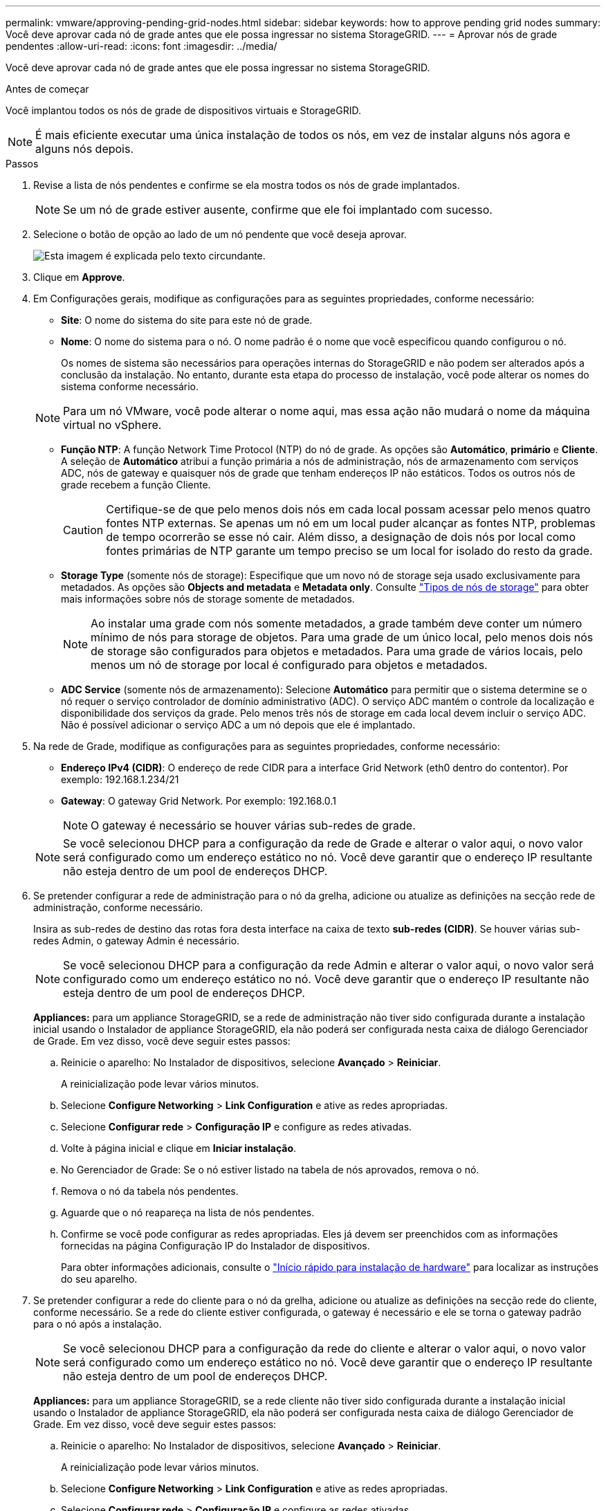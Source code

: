 ---
permalink: vmware/approving-pending-grid-nodes.html 
sidebar: sidebar 
keywords: how to approve pending grid nodes 
summary: Você deve aprovar cada nó de grade antes que ele possa ingressar no sistema StorageGRID. 
---
= Aprovar nós de grade pendentes
:allow-uri-read: 
:icons: font
:imagesdir: ../media/


[role="lead"]
Você deve aprovar cada nó de grade antes que ele possa ingressar no sistema StorageGRID.

.Antes de começar
Você implantou todos os nós de grade de dispositivos virtuais e StorageGRID.


NOTE: É mais eficiente executar uma única instalação de todos os nós, em vez de instalar alguns nós agora e alguns nós depois.

.Passos
. Revise a lista de nós pendentes e confirme se ela mostra todos os nós de grade implantados.
+

NOTE: Se um nó de grade estiver ausente, confirme que ele foi implantado com sucesso.

. Selecione o botão de opção ao lado de um nó pendente que você deseja aprovar.
+
image::../media/5_gmi_installer_grid_nodes_pending.gif[Esta imagem é explicada pelo texto circundante.]

. Clique em *Approve*.
. Em Configurações gerais, modifique as configurações para as seguintes propriedades, conforme necessário:
+
** *Site*: O nome do sistema do site para este nó de grade.
** *Nome*: O nome do sistema para o nó. O nome padrão é o nome que você especificou quando configurou o nó.
+
Os nomes de sistema são necessários para operações internas do StorageGRID e não podem ser alterados após a conclusão da instalação. No entanto, durante esta etapa do processo de instalação, você pode alterar os nomes do sistema conforme necessário.

+

NOTE: Para um nó VMware, você pode alterar o nome aqui, mas essa ação não mudará o nome da máquina virtual no vSphere.

** *Função NTP*: A função Network Time Protocol (NTP) do nó de grade. As opções são *Automático*, *primário* e *Cliente*. A seleção de *Automático* atribui a função primária a nós de administração, nós de armazenamento com serviços ADC, nós de gateway e quaisquer nós de grade que tenham endereços IP não estáticos. Todos os outros nós de grade recebem a função Cliente.
+

CAUTION: Certifique-se de que pelo menos dois nós em cada local possam acessar pelo menos quatro fontes NTP externas. Se apenas um nó em um local puder alcançar as fontes NTP, problemas de tempo ocorrerão se esse nó cair. Além disso, a designação de dois nós por local como fontes primárias de NTP garante um tempo preciso se um local for isolado do resto da grade.

** *Storage Type* (somente nós de storage): Especifique que um novo nó de storage seja usado exclusivamente para metadados. As opções são *Objects and metadata* e *Metadata only*. Consulte link:../primer/what-storage-node-is.html#types-of-storage-nodes["Tipos de nós de storage"] para obter mais informações sobre nós de storage somente de metadados.
+

NOTE: Ao instalar uma grade com nós somente metadados, a grade também deve conter um número mínimo de nós para storage de objetos. Para uma grade de um único local, pelo menos dois nós de storage são configurados para objetos e metadados. Para uma grade de vários locais, pelo menos um nó de storage por local é configurado para objetos e metadados.

** *ADC Service* (somente nós de armazenamento): Selecione *Automático* para permitir que o sistema determine se o nó requer o serviço controlador de domínio administrativo (ADC). O serviço ADC mantém o controle da localização e disponibilidade dos serviços da grade. Pelo menos três nós de storage em cada local devem incluir o serviço ADC. Não é possível adicionar o serviço ADC a um nó depois que ele é implantado.


. Na rede de Grade, modifique as configurações para as seguintes propriedades, conforme necessário:
+
** *Endereço IPv4 (CIDR)*: O endereço de rede CIDR para a interface Grid Network (eth0 dentro do contentor). Por exemplo: 192.168.1.234/21
** *Gateway*: O gateway Grid Network. Por exemplo: 192.168.0.1
+

NOTE: O gateway é necessário se houver várias sub-redes de grade.

+

NOTE: Se você selecionou DHCP para a configuração da rede de Grade e alterar o valor aqui, o novo valor será configurado como um endereço estático no nó. Você deve garantir que o endereço IP resultante não esteja dentro de um pool de endereços DHCP.



. Se pretender configurar a rede de administração para o nó da grelha, adicione ou atualize as definições na secção rede de administração, conforme necessário.
+
Insira as sub-redes de destino das rotas fora desta interface na caixa de texto *sub-redes (CIDR)*. Se houver várias sub-redes Admin, o gateway Admin é necessário.

+

NOTE: Se você selecionou DHCP para a configuração da rede Admin e alterar o valor aqui, o novo valor será configurado como um endereço estático no nó. Você deve garantir que o endereço IP resultante não esteja dentro de um pool de endereços DHCP.

+
*Appliances:* para um appliance StorageGRID, se a rede de administração não tiver sido configurada durante a instalação inicial usando o Instalador de appliance StorageGRID, ela não poderá ser configurada nesta caixa de diálogo Gerenciador de Grade. Em vez disso, você deve seguir estes passos:

+
.. Reinicie o aparelho: No Instalador de dispositivos, selecione *Avançado* > *Reiniciar*.
+
A reinicialização pode levar vários minutos.

.. Selecione *Configure Networking* > *Link Configuration* e ative as redes apropriadas.
.. Selecione *Configurar rede* > *Configuração IP* e configure as redes ativadas.
.. Volte à página inicial e clique em *Iniciar instalação*.
.. No Gerenciador de Grade: Se o nó estiver listado na tabela de nós aprovados, remova o nó.
.. Remova o nó da tabela nós pendentes.
.. Aguarde que o nó reapareça na lista de nós pendentes.
.. Confirme se você pode configurar as redes apropriadas. Eles já devem ser preenchidos com as informações fornecidas na página Configuração IP do Instalador de dispositivos.
+
Para obter informações adicionais, consulte o https://docs.netapp.com/us-en/storagegrid-appliances/installconfig/index.html["Início rápido para instalação de hardware"^] para localizar as instruções do seu aparelho.



. Se pretender configurar a rede do cliente para o nó da grelha, adicione ou atualize as definições na secção rede do cliente, conforme necessário. Se a rede do cliente estiver configurada, o gateway é necessário e ele se torna o gateway padrão para o nó após a instalação.
+

NOTE: Se você selecionou DHCP para a configuração da rede do cliente e alterar o valor aqui, o novo valor será configurado como um endereço estático no nó. Você deve garantir que o endereço IP resultante não esteja dentro de um pool de endereços DHCP.

+
*Appliances:* para um appliance StorageGRID, se a rede cliente não tiver sido configurada durante a instalação inicial usando o Instalador de appliance StorageGRID, ela não poderá ser configurada nesta caixa de diálogo Gerenciador de Grade. Em vez disso, você deve seguir estes passos:

+
.. Reinicie o aparelho: No Instalador de dispositivos, selecione *Avançado* > *Reiniciar*.
+
A reinicialização pode levar vários minutos.

.. Selecione *Configure Networking* > *Link Configuration* e ative as redes apropriadas.
.. Selecione *Configurar rede* > *Configuração IP* e configure as redes ativadas.
.. Volte à página inicial e clique em *Iniciar instalação*.
.. No Gerenciador de Grade: Se o nó estiver listado na tabela de nós aprovados, remova o nó.
.. Remova o nó da tabela nós pendentes.
.. Aguarde que o nó reapareça na lista de nós pendentes.
.. Confirme se você pode configurar as redes apropriadas. Eles já devem ser preenchidos com as informações fornecidas na página Configuração IP do Instalador de dispositivos.
+
Para obter informações adicionais, consulte o https://docs.netapp.com/us-en/storagegrid-appliances/installconfig/index.html["Início rápido para instalação de hardware"^] para localizar as instruções do seu aparelho.



. Clique em *Salvar*.
+
A entrada do nó de grade se move para a lista de nós aprovados.

+
image::../media/7_gmi_installer_grid_nodes_approved.gif[Esta imagem é explicada pelo texto circundante.]

. Repita estas etapas para cada nó de grade pendente que você deseja aprovar.
+
Você deve aprovar todos os nós que deseja na grade. No entanto, você pode retornar a esta página a qualquer momento antes de clicar em *Instalar* na página Resumo. Você pode modificar as propriedades de um nó de grade aprovado selecionando seu botão de opção e clicando em *Editar*.

. Quando terminar de aprovar nós de grade, clique em *Next*.

